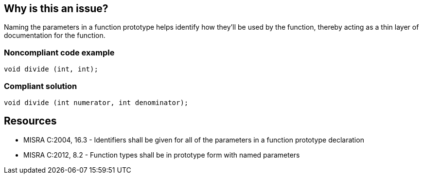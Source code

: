 == Why is this an issue?

Naming the parameters in a function prototype helps identify how they'll be used by the function, thereby acting as a thin layer of documentation for the function.


=== Noncompliant code example

[source,cpp]
----
void divide (int, int);
----


=== Compliant solution

[source,cpp]
----
void divide (int numerator, int denominator);
----


== Resources

* MISRA C:2004, 16.3 - Identifiers shall be given for all of the parameters in a function prototype declaration
* MISRA C:2012, 8.2 - Function types shall be in prototype form with named parameters


ifdef::env-github,rspecator-view[]

'''
== Implementation Specification
(visible only on this page)

=== Message

Give names to the parameters of this function prototype.


'''
== Comments And Links
(visible only on this page)

=== relates to: S819

=== relates to: S927

=== is related to: S829

endif::env-github,rspecator-view[]
